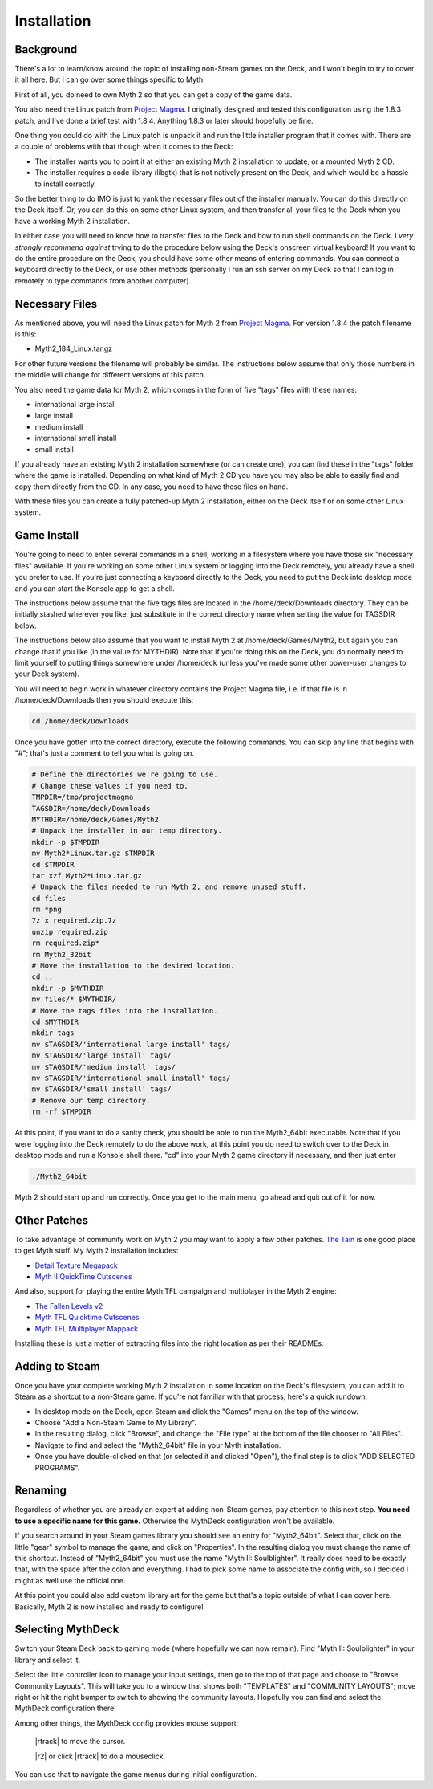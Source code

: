 Installation
============

Background
----------

There's a lot to learn/know around the topic of installing non-Steam games on the Deck, and I won't begin to try to cover it all here. But I can go over some things specific to Myth.

First of all, you do need to own Myth 2 so that you can get a copy of the game data.

You also need the Linux patch from `Project Magma`_. I originally designed and tested this configuration using the 1.8.3 patch, and I've done a brief test with 1.8.4. Anything 1.8.3 or later should hopefully be fine.

One thing you could do with the Linux patch is unpack it and run the little installer program that it comes with. There are a couple of problems with that though when it comes to the Deck:

* The installer wants you to point it at either an existing Myth 2 installation to update, or a mounted Myth 2 CD.
* The installer requires a code library (libgtk) that is not natively present on the Deck, and which would be a hassle to install correctly.

So the better thing to do IMO is just to yank the necessary files out of the installer manually. You can do this directly on the Deck itself. Or, you can do this on some other Linux system, and then transfer all your files to the Deck when you have a working Myth 2 installation.

In either case you will need to know how to transfer files to the Deck and how to run shell commands on the Deck. I *very strongly recommend against* trying to do the procedure below using the Deck's onscreen virtual keyboard! If you want to do the entire procedure on the Deck, you should have some other means of entering commands. You can connect a keyboard directly to the Deck, or use other methods (personally I run an ssh server on my Deck so that I can log in remotely to type commands from another computer).

Necessary Files
---------------

As mentioned above, you will need the Linux patch for Myth 2 from `Project Magma`_. For version 1.8.4 the patch filename is this:

* Myth2_184_Linux.tar.gz

For other future versions the filename will probably be similar. The instructions below assume that only those numbers in the middle will change for different versions of this patch.

You also need the game data for Myth 2, which comes in the form of five "tags" files with these names:

* international large install
* large install
* medium install
* international small install
* small install

If you already have an existing Myth 2 installation somewhere (or can create one), you can find these in the "tags" folder where the game is installed. Depending on what kind of Myth 2 CD you have you may also be able to easily find and copy them directly from the CD. In any case, you need to have these files on hand.

With these files you can create a fully patched-up Myth 2 installation, either on the Deck itself or on some other Linux system.

Game Install
------------

You're going to need to enter several commands in a shell, working in a filesystem where you have those six "necessary files" available. If you're working on some other Linux system or logging into the Deck remotely, you already have a shell you prefer to use. If you're just connecting a keyboard directly to the Deck, you need to put the Deck into desktop mode and you can start the Konsole app to get a shell.

The instructions below assume that the five tags files are located in the /home/deck/Downloads directory. They can be initially stashed wherever you like, just substitute in the correct directory name when setting the value for TAGSDIR below.

The instructions below also assume that you want to install Myth 2 at /home/deck/Games/Myth2, but again you can change that if you like (in the value for MYTHDIR). Note that if you're doing this on the Deck, you do normally need to limit yourself to putting things somewhere under /home/deck (unless you've made some other power-user changes to your Deck system).

You will need to begin work in whatever directory contains the Project Magma file, i.e. if that file is in /home/deck/Downloads then you should execute this:

.. code-block:: shell

    cd /home/deck/Downloads

Once you have gotten into the correct directory, execute the following commands. You can skip any line that begins with "#"; that's just a comment to tell you what is going on.

.. code-block:: shell

    # Define the directories we're going to use.
    # Change these values if you need to.
    TMPDIR=/tmp/projectmagma
    TAGSDIR=/home/deck/Downloads
    MYTHDIR=/home/deck/Games/Myth2
    # Unpack the installer in our temp directory.
    mkdir -p $TMPDIR
    mv Myth2*Linux.tar.gz $TMPDIR
    cd $TMPDIR
    tar xzf Myth2*Linux.tar.gz
    # Unpack the files needed to run Myth 2, and remove unused stuff.
    cd files
    rm *png
    7z x required.zip.7z
    unzip required.zip
    rm required.zip*
    rm Myth2_32bit
    # Move the installation to the desired location.
    cd ..
    mkdir -p $MYTHDIR
    mv files/* $MYTHDIR/
    # Move the tags files into the installation.
    cd $MYTHDIR
    mkdir tags
    mv $TAGSDIR/'international large install' tags/
    mv $TAGSDIR/'large install' tags/
    mv $TAGSDIR/'medium install' tags/
    mv $TAGSDIR/'international small install' tags/
    mv $TAGSDIR/'small install' tags/
    # Remove our temp directory.
    rm -rf $TMPDIR

At this point, if you want to do a sanity check, you should be able to run the Myth2_64bit executable. Note that if you were logging into the Deck remotely to do the above work, at this point you do need to switch over to the Deck in desktop mode and run a Konsole shell there. "cd" into your Myth 2 game directory if necessary, and then just enter

.. code-block:: shell

    ./Myth2_64bit

Myth 2 should start up and run correctly. Once you get to the main menu, go ahead and quit out of it for now.

Other Patches
-------------

To take advantage of community work on Myth 2 you may want to apply a few other patches. `The Tain`_ is one good place to get Myth stuff. My Myth 2 installation includes:

* `Detail Texture Megapack`_
* `Myth II QuickTime Cutscenes`_

And also, support for playing the entire Myth\:TFL campaign and multiplayer in the Myth 2 engine:

* `The Fallen Levels v2`_
* `Myth TFL Quicktime Cutscenes`_
* `Myth TFL Multiplayer Mappack`_

Installing these is just a matter of extracting files into the right location as per their READMEs.

Adding to Steam
---------------

Once you have your complete working Myth 2 installation in some location on the Deck's filesystem, you can add it to Steam as a shortcut to a non-Steam game. If you're not familiar with that process, here's a quick rundown:

* In desktop mode on the Deck, open Steam and click the "Games" menu on the top of the window.
* Choose "Add a Non-Steam Game to My Library".
* In the resulting dialog, click "Browse", and change the "File type" at the bottom of the file chooser to "All Files".
* Navigate to find and select the "Myth2_64bit" file in your Myth installation.
* Once you have double-clicked on that (or selected it and clicked "Open"), the final step is to click "ADD SELECTED PROGRAMS".

Renaming
--------

Regardless of whether you are already an expert at adding non-Steam games, pay attention to this next step. **You need to use a specific name for this game.** Otherwise the MythDeck configuration won't be available.

If you search around in your Steam games library you should see an entry for "Myth2_64bit". Select that, click on the little "gear" symbol to manage the game, and click on "Properties". In the resulting dialog you must change the name of this shortcut. Instead of "Myth2_64bit" you must use the name "Myth II: Soulblighter". It really does need to be exactly that, with the space after the colon and everything. I had to pick some name to associate the config with, so I decided I might as well use the official one.

At this point you could also add custom library art for the game but that's a topic outside of what I can cover here. Basically, Myth 2 is now installed and ready to configure!

Selecting MythDeck
------------------

Switch your Steam Deck back to gaming mode (where hopefully we can now remain). Find "Myth II: Soulblighter" in your library and select it.

Select the little controller icon to manage your input settings, then go to the top of that page and choose to "Browse Community Layouts". This will take you to a window that shows both "TEMPLATES" and "COMMUNITY LAYOUTS"; move right or hit the right bumper to switch to showing the community layouts. Hopefully you can find and select the MythDeck configuration there!

Among other things, the MythDeck config provides mouse support:

  |rtrack| to move the cursor.

  |r2| or click |rtrack| to do a mouseclick.

You can use that to navigate the game menus during initial configuration.


.. _Project Magma: https://projectmagma.net/downloads/myth2_updates/
.. _The Tain: https://tain.totalcodex.net/
.. _Detail Texture Megapack: https://tain.totalcodex.net/items/show/detail-texture-megapack
.. _Myth II QuickTime Cutscenes: https://tain.totalcodex.net/items/show/myth-ii-quicktime-cutscenes
.. _The Fallen Levels v2: https://tain.totalcodex.net/items/show/the-fallen-levels-v2
.. _Myth TFL Quicktime Cutscenes: https://tain.totalcodex.net/items/show/myth-tfl-quicktime-cutscenes
.. _Myth TFL Multiplayer Mappack: https://tain.totalcodex.net/items/show/myth-tfl-multiplayer-mappack
